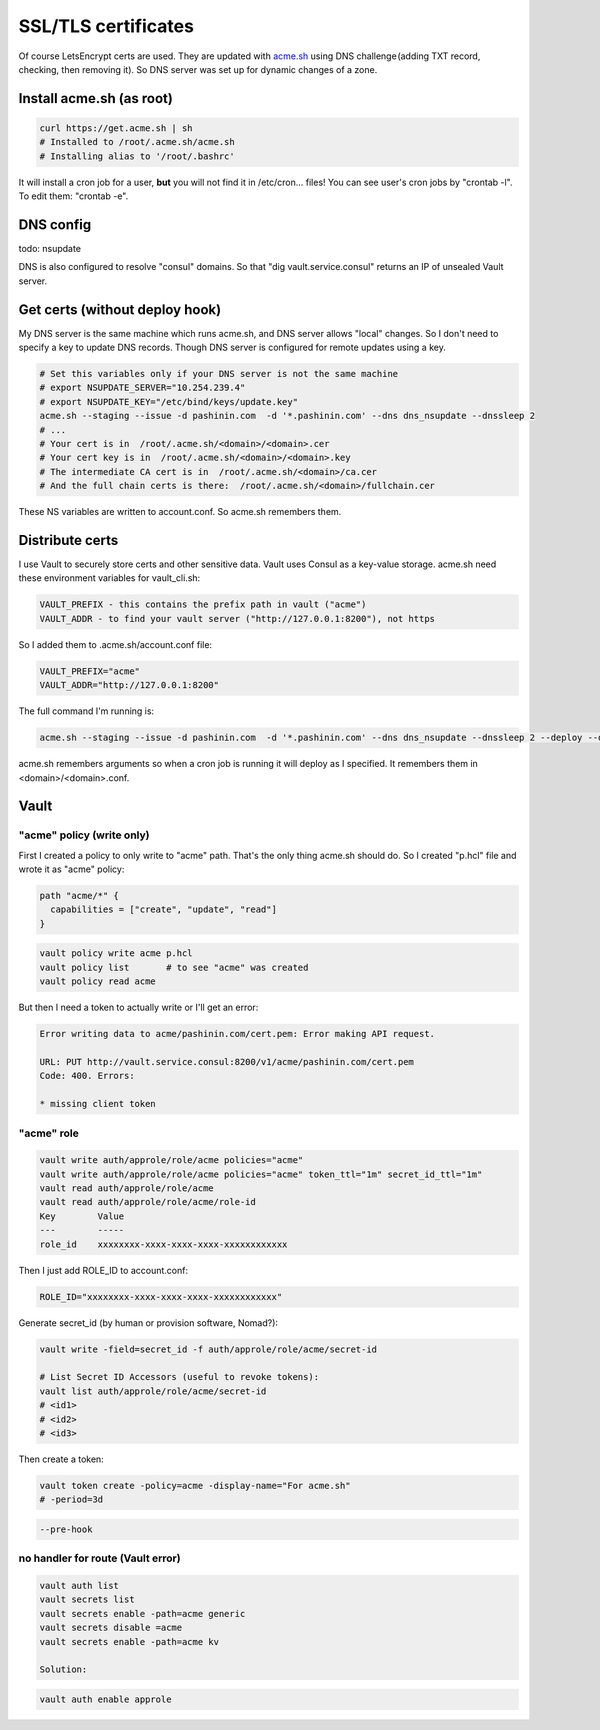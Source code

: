 SSL/TLS certificates
====================

Of course LetsEncrypt certs are used. They are updated with `acme.sh
<https://github.com/Neilpang/acme.sh>`_ using DNS challenge (adding TXT
record, checking, then removing it). So DNS server was set up for dynamic
changes of a zone.

Install acme.sh (as root)
-------------------------

.. code-block:: bash

   curl https://get.acme.sh | sh
   # Installed to /root/.acme.sh/acme.sh
   # Installing alias to '/root/.bashrc'

It will install a cron job for a user, **but** you will not find it in
/etc/cron... files! You can see user's cron jobs by "crontab -l". To
edit them: "crontab -e".

DNS config
----------

todo: nsupdate

DNS is also configured to resolve "consul" domains. So that "dig
vault.service.consul" returns an IP of unsealed Vault server.


Get certs (without deploy hook)
-------------------------------

My DNS server is the same machine which runs acme.sh, and DNS server
allows "local" changes. So I don't need to specify a key to update DNS
records. Though DNS server is configured for remote updates using a key.

.. code-block:: bash

   # Set this variables only if your DNS server is not the same machine
   # export NSUPDATE_SERVER="10.254.239.4"
   # export NSUPDATE_KEY="/etc/bind/keys/update.key"
   acme.sh --staging --issue -d pashinin.com  -d '*.pashinin.com' --dns dns_nsupdate --dnssleep 2
   # ...
   # Your cert is in  /root/.acme.sh/<domain>/<domain>.cer
   # Your cert key is in  /root/.acme.sh/<domain>/<domain>.key
   # The intermediate CA cert is in  /root/.acme.sh/<domain>/ca.cer
   # And the full chain certs is there:  /root/.acme.sh/<domain>/fullchain.cer


These NS variables are written to account.conf. So acme.sh remembers them.


Distribute certs
----------------

I use Vault to securely store certs and other sensitive data. Vault uses
Consul as a key-value storage. acme.sh need these environment variables
for vault_cli.sh:

.. code-block:: text

   VAULT_PREFIX - this contains the prefix path in vault ("acme")
   VAULT_ADDR - to find your vault server ("http://127.0.0.1:8200"), not https

So I added them to .acme.sh/account.conf file:


.. code-block:: text

   VAULT_PREFIX="acme"
   VAULT_ADDR="http://127.0.0.1:8200"


The full command I'm running is:

.. code-block:: bash

   acme.sh --staging --issue -d pashinin.com  -d '*.pashinin.com' --dns dns_nsupdate --dnssleep 2 --deploy --deploy-hook vault_cli

acme.sh remembers arguments so when a cron job is running it will deploy
as I specified. It remembers them in <domain>/<domain>.conf.


Vault
-----

"acme" policy (write only)
^^^^^^^^^^^^^^^^^^^^^^^^^^

First I created a policy to only write to "acme" path. That's the only
thing acme.sh should do. So I created "p.hcl" file and wrote it as
"acme" policy:

.. code-block:: text

   path "acme/*" {
     capabilities = ["create", "update", "read"]
   }

.. code-block:: bash

   vault policy write acme p.hcl
   vault policy list       # to see "acme" was created
   vault policy read acme


But then I need a token to actually write or I'll get an error:

.. code-block:: text

   Error writing data to acme/pashinin.com/cert.pem: Error making API request.

   URL: PUT http://vault.service.consul:8200/v1/acme/pashinin.com/cert.pem
   Code: 400. Errors:

   * missing client token

"acme" role
^^^^^^^^^^^

.. code-block:: bash

   vault write auth/approle/role/acme policies="acme"
   vault write auth/approle/role/acme policies="acme" token_ttl="1m" secret_id_ttl="1m"
   vault read auth/approle/role/acme
   vault read auth/approle/role/acme/role-id
   Key        Value
   ---        -----
   role_id    xxxxxxxx-xxxx-xxxx-xxxx-xxxxxxxxxxxx

Then I just add ROLE_ID to account.conf:

.. code-block:: text

   ROLE_ID="xxxxxxxx-xxxx-xxxx-xxxx-xxxxxxxxxxxx"

Generate secret_id (by human or provision software, Nomad?):

.. code-block:: bash

   vault write -field=secret_id -f auth/approle/role/acme/secret-id

   # List Secret ID Accessors (useful to revoke tokens):
   vault list auth/approle/role/acme/secret-id
   # <id1>
   # <id2>
   # <id3>

Then create a token:

.. code-block:: bash

   vault token create -policy=acme -display-name="For acme.sh"
   # -period=3d


.. code-block:: text

   --pre-hook


no handler for route (Vault error)
^^^^^^^^^^^^^^^^^^^^^^^^^^^^^^^^^^

.. code-block:: bash

   vault auth list
   vault secrets list
   vault secrets enable -path=acme generic
   vault secrets disable =acme
   vault secrets enable -path=acme kv

   Solution:

.. code-block:: bash

   vault auth enable approle
